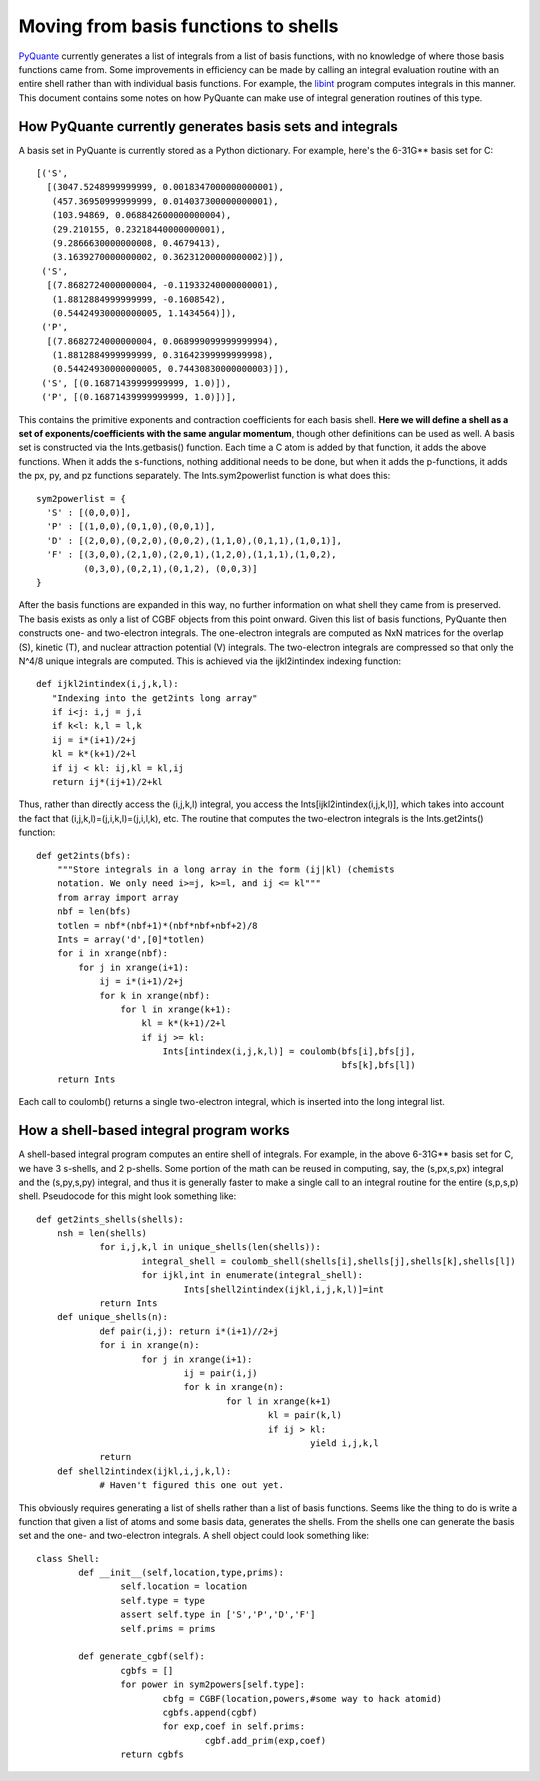 =====================================
Moving from basis functions to shells
=====================================

PyQuante_ currently generates a list of integrals from a list of basis functions, with no knowledge of where those basis functions came from. Some improvements in efficiency can be made by calling an integral evaluation routine with an entire shell rather than with individual basis functions. For example, the libint_ program computes integrals in this manner. This document contains some notes on how PyQuante can make use of integral generation routines of this type.

How PyQuante currently generates basis sets and integrals
=========================================================
A basis set in PyQuante is currently stored as a Python dictionary. For example, here's the 6-31G** basis set for C::

    [('S',
      [(3047.5248999999999, 0.0018347000000000001),
       (457.36950999999999, 0.014037300000000001),
       (103.94869, 0.068842600000000004),
       (29.210155, 0.23218440000000001),
       (9.2866630000000008, 0.4679413),
       (3.1639270000000002, 0.36231200000000002)]),
     ('S',
      [(7.8682724000000004, -0.11933240000000001),
       (1.8812884999999999, -0.1608542),
       (0.54424930000000005, 1.1434564)]),
     ('P',
      [(7.8682724000000004, 0.068999099999999994),
       (1.8812884999999999, 0.31642399999999998),
       (0.54424930000000005, 0.74430830000000003)]),
     ('S', [(0.16871439999999999, 1.0)]),
     ('P', [(0.16871439999999999, 1.0)])],

This contains the primitive exponents and contraction coefficients for each basis shell. **Here we will define a shell as a set of exponents/coefficients with the same angular momentum**, though other definitions can be used as well. A basis set is constructed via the Ints.getbasis() function. Each time a C atom is added by that function, it adds the above functions. When it adds the s-functions, nothing additional needs to be done, but when it adds the p-functions, it adds the px, py, and pz functions separately. The Ints.sym2powerlist function is what does this::

    sym2powerlist = {
      'S' : [(0,0,0)],
      'P' : [(1,0,0),(0,1,0),(0,0,1)],
      'D' : [(2,0,0),(0,2,0),(0,0,2),(1,1,0),(0,1,1),(1,0,1)],
      'F' : [(3,0,0),(2,1,0),(2,0,1),(1,2,0),(1,1,1),(1,0,2),
             (0,3,0),(0,2,1),(0,1,2), (0,0,3)]
    }

After the basis functions are expanded in this way, no further information on what shell they came from is preserved. The basis exists as only a list of CGBF objects from this point onward. Given this list of basis functions, PyQuante then constructs one- and two-electron integrals. The one-electron integrals are computed as NxN matrices for the overlap (S), kinetic (T), and nuclear attraction potential (V) integrals. The two-electron integrals are compressed so that only the N^4/8 unique integrals are computed. This is achieved via the ijkl2intindex indexing function::

	def ijkl2intindex(i,j,k,l):
	   "Indexing into the get2ints long array"
	   if i<j: i,j = j,i
	   if k<l: k,l = l,k
	   ij = i*(i+1)/2+j
	   kl = k*(k+1)/2+l
	   if ij < kl: ij,kl = kl,ij
	   return ij*(ij+1)/2+kl
	
Thus, rather than directly access the (i,j,k,l) integral, you access the Ints[ijkl2intindex(i,j,k,l)], which takes into account the fact that (i,j,k,l)=(j,i,k,l)=(j,i,l,k), etc. The routine that computes the two-electron integrals is the Ints.get2ints() function::

	def get2ints(bfs):
	    """Store integrals in a long array in the form (ij|kl) (chemists
	    notation. We only need i>=j, k>=l, and ij <= kl"""
	    from array import array
	    nbf = len(bfs)
	    totlen = nbf*(nbf+1)*(nbf*nbf+nbf+2)/8
	    Ints = array('d',[0]*totlen)
	    for i in xrange(nbf):
	        for j in xrange(i+1):
	            ij = i*(i+1)/2+j
	            for k in xrange(nbf):
	                for l in xrange(k+1):
	                    kl = k*(k+1)/2+l
	                    if ij >= kl:
	                        Ints[intindex(i,j,k,l)] = coulomb(bfs[i],bfs[j],
	                                                          bfs[k],bfs[l])
	    return Ints

Each call to coulomb() returns a single two-electron integral, which is inserted into the long integral list.

How a shell-based integral program works
========================================
A shell-based integral program computes an entire shell of integrals. For example, in the above 6-31G** basis set for C, we have 3 s-shells, and 2 p-shells. Some portion of the math can be reused in computing, say, the (s,px,s,px) integral and the (s,py,s,py) integral, and thus it is generally faster to make a single call to an integral routine for the entire (s,p,s,p) shell. Pseudocode for this might look something like::

    def get2ints_shells(shells):
        nsh = len(shells)
		for i,j,k,l in unique_shells(len(shells)):
			integral_shell = coulomb_shell(shells[i],shells[j],shells[k],shells[l])
			for ijkl,int in enumerate(integral_shell):
				Ints[shell2intindex(ijkl,i,j,k,l)]=int
		return Ints
	def unique_shells(n):
		def pair(i,j): return i*(i+1)//2+j
		for i in xrange(n):
			for j in xrange(i+1):
				ij = pair(i,j)
				for k in xrange(n):
					for l in xrange(k+1)
						kl = pair(k,l)
						if ij > kl: 
							yield i,j,k,l
		return
	def shell2intindex(ijkl,i,j,k,l):
		# Haven't figured this one out yet.

This obviously requires generating a list of shells rather than a list of basis functions. Seems like the thing to do is write a function that given a list of atoms and some basis data, generates the shells. From the shells one can generate the basis set and the one- and two-electron integrals. A shell object could look something like::

	class Shell:
		def __init__(self,location,type,prims):
			self.location = location
			self.type = type
			assert self.type in ['S','P','D','F']
			self.prims = prims
			
		def generate_cgbf(self):
			cgbfs = []
			for power in sym2powers[self.type]:
				cbfg = CGBF(location,powers,#some way to hack atomid)
				cgbfs.append(cgbf)
				for exp,coef in self.prims:
					cgbf.add_prim(exp,coef)
			return cgbfs

.. _PyQuante: http://pyquante.sourceforge.net
.. _libint: http://www.files.chem.vt.edu/chem-dept/valeev/software/libint/libint.html

